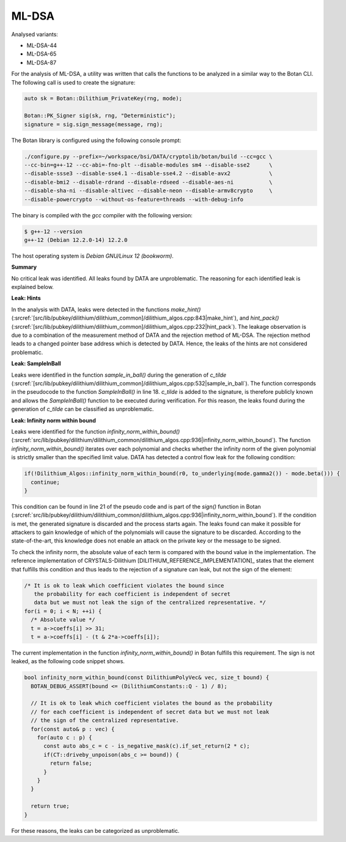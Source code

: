 """"""
ML-DSA
""""""

Analysed variants:

- ML-DSA-44
- ML-DSA-65
- ML-DSA-87

For the analysis of ML-DSA, a utility was written that calls the functions to be analyzed in a similar way to the Botan CLI.
The following call is used to create the signature:

.. code-block:: cpp

    auto sk = Botan::Dilithium_PrivateKey(rng, mode);

    Botan::PK_Signer sig(sk, rng, "Deterministic");
    signature = sig.sign_message(message, rng);


The Botan library is configured using the following console prompt:

.. code-block::

    ./configure.py --prefix=~/workspace/bsi/DATA/cryptolib/botan/build --cc=gcc \
    --cc-bin=g++-12 --cc-abi=-fno-plt --disable-modules sm4 --disable-sse2      \
    --disable-ssse3 --disable-sse4.1 --disable-sse4.2 --disable-avx2            \
    --disable-bmi2 --disable-rdrand --disable-rdseed --disable-aes-ni           \
    --disable-sha-ni --disable-altivec --disable-neon --disable-armv8crypto     \
    --disable-powercrypto --without-os-feature=threads --with-debug-info

The binary is compiled with the `gcc` compiler with the following version:

.. code-block::

    $ g++-12 --version
    g++-12 (Debian 12.2.0-14) 12.2.0

The host operating system is `Debian GNU/Linux 12 (bookworm)`.


**Summary**

No critical leak was identified.
All leaks found by DATA are unproblematic.
The reasoning for each identified leak is explained below.


**Leak: Hints**

In the analysis with DATA, leaks were detected in the functions `make_hint()` (:srcref:`[src/lib/pubkey/dilithium/dilithium_common]/dilithium_algos.cpp:843|make_hint`),
and `hint_pack()` (:srcref:`[src/lib/pubkey/dilithium/dilithium_common]/dilithium_algos.cpp:232|hint_pack`).
The leakage observation is due to a combination of the measurement method of DATA and the rejection method of ML-DSA.
The rejection method leads to a changed pointer base address which is detected by DATA.
Hence, the leaks of the hints are not considered problematic.

**Leak: SampleInBall**

Leaks were identified in the function `sample_in_ball()` during the generation of *c_tilde* (:srcref:`[src/lib/pubkey/dilithium/dilithium_common]/dilithium_algos.cpp:532|sample_in_ball`).
The function corresponds in the pseudocode to the function `SampleInBall()` in line 18.
*c_tilde* is added to the signature, is therefore publicly known and allows the `SampleInBall()` function to be executed during verification.
For this reason, the leaks found during the generation of *c_tilde* can be classified as unproblematic.


**Leak: Infinity norm within bound**

Leaks were identified for the function `infinity_norm_within_bound()` (:srcref:`src/lib/pubkey/dilithium/dilithium_common/dilithium_algos.cpp:936|infinity_norm_within_bound`).
The function `infinity_norm_within_bound()` iterates over each polynomial and checks whether the infinity norm of the given polynomial is strictly smaller than the specified limit value.
DATA has detected a control flow leak for the following condition:

.. code-block:: cpp

  if(!Dilithium_Algos::infinity_norm_within_bound(r0, to_underlying(mode.gamma2()) - mode.beta())) {
    continue;
  }


This condition can be found in line 21 of the pseudo code and is part of the `sign()` function in Botan (:srcref:`src/lib/pubkey/dilithium/dilithium_common/dilithium_algos.cpp:936|infinity_norm_within_bound`).
If the condition is met, the generated signature is discarded and the process starts again.
The leaks found can make it possible for attackers to gain knowledge of which of the polynomials will cause the signature to be discarded.
According to the state-of-the-art, this knowledge does not enable an attack on the private key or the message to be signed.

To check the infinity norm, the absolute value of each term is compared with the bound value in the implementation.
The reference implementation of CRYSTALS-Dilithium [DILITHIUM_REFERENCE_IMPLEMENTATION]_ states that the element that fulfills this condition and thus leads to the rejection of a signature can leak, but not the sign of the element:

.. code-block:: c

  /* It is ok to leak which coefficient violates the bound since
     the probability for each coefficient is independent of secret
     data but we must not leak the sign of the centralized representative. */
  for(i = 0; i < N; ++i) {
    /* Absolute value */
    t = a->coeffs[i] >> 31;
    t = a->coeffs[i] - (t & 2*a->coeffs[i]);

The current implementation in the function `infinity_norm_within_bound()` in Botan fulfills this requirement.
The sign is not leaked, as the following code snippet shows.

.. code-block:: cpp

  bool infinity_norm_within_bound(const DilithiumPolyVec& vec, size_t bound) {
    BOTAN_DEBUG_ASSERT(bound <= (DilithiumConstants::Q - 1) / 8);

    // It is ok to leak which coefficient violates the bound as the probability
    // for each coefficient is independent of secret data but we must not leak
    // the sign of the centralized representative.
    for(const auto& p : vec) {
      for(auto c : p) {
        const auto abs_c = c - is_negative_mask(c).if_set_return(2 * c);
        if(CT::driveby_unpoison(abs_c >= bound)) {
          return false;
        }
      }
    }

    return true;
  }

For these reasons, the leaks can be categorized as unproblematic.
